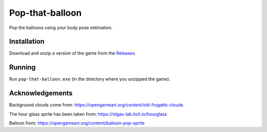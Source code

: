 ****************
Pop-that-balloon
****************

Pop the balloons using your body pose estimation.

.. image:: https://github.com/mristin/pop-that-balloon-desktop/actions/workflows/ci.yml/badge.svg
    :target: https://github.com/mristin/pop-that-balloon-desktop/actions/workflows/ci.yml
    :alt: Continuous integration

.. image:: https://media.githubusercontent.com/media/mristin/pop-that-balloon-desktop/main/screenshot-youtube.png
    :alt: Screenshot Youtube
    :target: https://www.youtube.com/watch?v=iWMSTYBdUTY


Installation
============
Download and unzip a version of the game from the `Releases`_.

.. _Releases: https://github.com/mristin/pop-that-balloon-desktop/releases

Running
=======
Run ``pop-that-balloon.exe`` (in the directory where you unzipped the game).

Acknowledgements
================
Background clouds come from: https://opengameart.org/content/old-frogatto-clouds

The hour glass sprite has been taken from: https://olgas-lab.itch.io/hourglass

Balloon from: https://opengameart.org/content/balloon-pop-sprite
